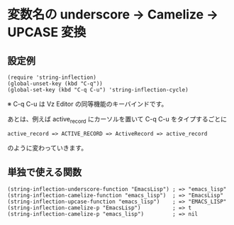 #+OPTIONS: toc:nil num:nil author:nil creator:nil \n:nil |:t
#+OPTIONS: @:t ::t ^:t -:t f:t *:t <:t

* 変数名の underscore → Camelize → UPCASE 変換

** 設定例

   : (require 'string-inflection)
   : (global-unset-key (kbd "C-q"))
   : (global-set-key (kbd "C-q C-u") 'string-inflection-cycle)

   ※ C-q C-u は Vz Editor の同等機能のキーバインドです。

   あとは、例えば active_record にカーソルを置いて C-q C-u をタイプするごとに

   : active_record => ACTIVE_RECORD => ActiveRecord => active_record

   のように変わっていきます。

** 単独で使える関数

   : (string-inflection-underscore-function "EmacsLisp") ; => "emacs_lisp"
   : (string-inflection-camelize-function "emacs_lisp")  ; => "EmacsLisp"
   : (string-inflection-upcase-function "emacs_lisp")    ; => "EMACS_LISP"
   : (string-inflection-camelize-p "EmacsLisp")          ; => t
   : (string-inflection-camelize-p "emacs_lisp")         ; => nil
